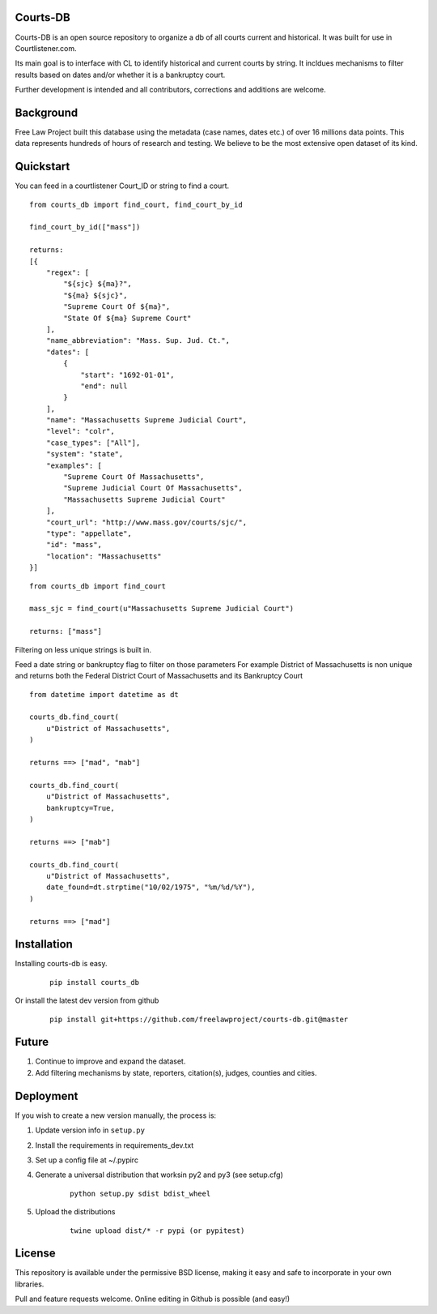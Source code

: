 Courts-DB
=========

Courts-DB is an open source repository to organize a db of all courts current and historical.
It was built for use in Courtlistener.com.

Its main goal is to interface with CL to identify historical and current courts
by string.  It incldues mechanisms to filter results based on dates and/or whether it is a bankruptcy court.

Further development is intended and all contributors, corrections and additions are welcome.

Background
==========

Free Law Project built this database using the metadata (case names, dates etc.)
of over 16 millions data points.  This data represents hundreds of hours of
research and testing.  We believe to be the most extensive open dataset of its kind.

Quickstart
===========

You can feed in a courtlistener Court_ID or string to find a court.

::

        from courts_db import find_court, find_court_by_id

        find_court_by_id(["mass"])

        returns:
        [{
            "regex": [
                "${sjc} ${ma}?",
                "${ma} ${sjc}",
                "Supreme Court Of ${ma}",
                "State Of ${ma} Supreme Court"
            ],
            "name_abbreviation": "Mass. Sup. Jud. Ct.",
            "dates": [
                {
                    "start": "1692-01-01",
                    "end": null
                }
            ],
            "name": "Massachusetts Supreme Judicial Court",
            "level": "colr",
            "case_types": ["All"],
            "system": "state",
            "examples": [
                "Supreme Court Of Massachusetts",
                "Supreme Judicial Court Of Massachusetts",
                "Massachusetts Supreme Judicial Court"
            ],
            "court_url": "http://www.mass.gov/courts/sjc/",
            "type": "appellate",
            "id": "mass",
            "location": "Massachusetts"
        }]


::

        from courts_db import find_court

        mass_sjc = find_court(u"Massachusetts Supreme Judicial Court")

        returns: ["mass"]


Filtering on less unique strings is built in.

Feed a date string or bankruptcy flag to filter on those parameters
For example District of Massachusetts is non unique and returns both the Federal District Court of Massachusetts and its Bankruptcy Court
::

        from datetime import datetime as dt

        courts_db.find_court(
            u"District of Massachusetts",
        )

        returns ==> ["mad", "mab"]

        courts_db.find_court(
            u"District of Massachusetts",
            bankruptcy=True,
        )

        returns ==> ["mab"]

        courts_db.find_court(
            u"District of Massachusetts",
            date_found=dt.strptime("10/02/1975", "%m/%d/%Y"),
        )

        returns ==> ["mad"]



Installation
============

Installing courts-db is easy.

    ::

        pip install courts_db


Or install the latest dev version from github

    ::

        pip install git+https://github.com/freelawproject/courts-db.git@master



Future
=======

1) Continue to improve and expand the dataset.
2) Add filtering mechanisms by state, reporters, citation(s), judges, counties and cities.


Deployment
==========

If you wish to create a new version manually, the process is:

1. Update version info in ``setup.py``

2. Install the requirements in requirements_dev.txt

3. Set up a config file at ~/.pypirc

4. Generate a universal distribution that worksin py2 and py3 (see setup.cfg)

    ::

        python setup.py sdist bdist_wheel

5. Upload the distributions

    ::

        twine upload dist/* -r pypi (or pypitest)



License
=======

This repository is available under the permissive BSD license, making it easy and safe to incorporate in your own libraries.

Pull and feature requests welcome. Online editing in Github is possible (and easy!)
